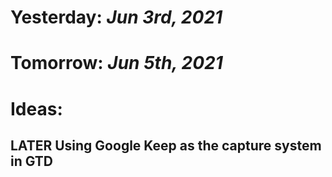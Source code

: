 * Yesterday: [[Jun 3rd, 2021]]
:PROPERTIES:
:END:
* Tomorrow: [[Jun 5th, 2021]]
* Ideas:
** LATER Using Google Keep as the capture system in GTD
:PROPERTIES:
:later: 1622817475711
:END: